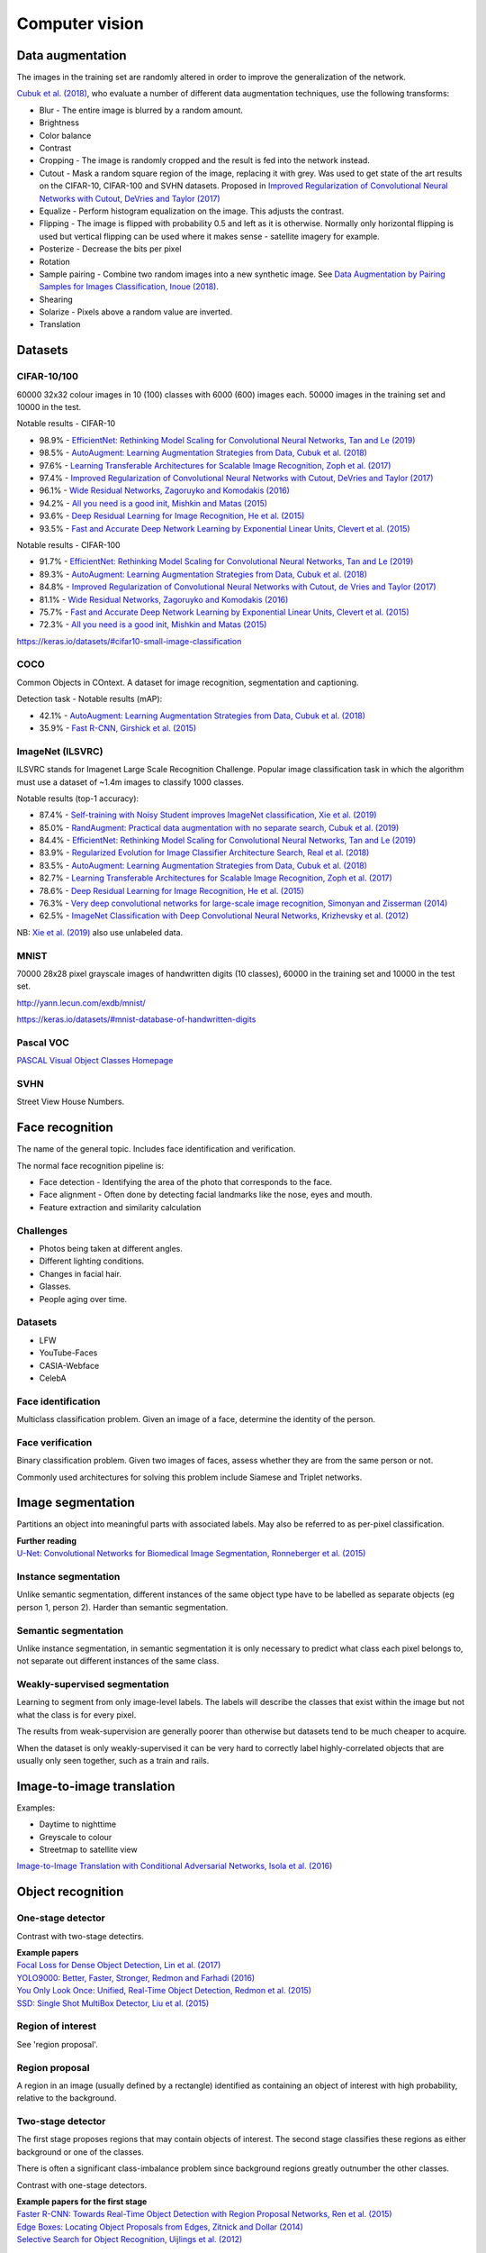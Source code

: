 """""""""""""""""""
Computer vision
"""""""""""""""""""

Data augmentation
--------------------
The images in the training set are randomly altered in order to improve the generalization of the network.

`Cubuk et al. (2018) <https://arxiv.org/pdf/1805.09501.pdf>`_, who evaluate a number of different data augmentation techniques, use the following transforms:

* Blur - The entire image is blurred by a random amount.
* Brightness
* Color balance
* Contrast
* Cropping - The image is randomly cropped and the result is fed into the network instead.
* Cutout - Mask a random square region of the image, replacing it with grey. Was used to get state of the art results on the CIFAR-10, CIFAR-100 and SVHN datasets. Proposed in `Improved Regularization of Convolutional Neural Networks with Cutout, DeVries and Taylor (2017) <https://arxiv.org/pdf/1708.04552.pdf>`_
* Equalize - Perform histogram equalization on the image. This adjusts the contrast.
* Flipping - The image is flipped with probability 0.5 and left as it is otherwise. Normally only horizontal flipping is used but vertical flipping can be used where it makes sense - satellite imagery for example.
* Posterize - Decrease the bits per pixel
* Rotation
* Sample pairing - Combine two random images into a new synthetic image. See `Data Augmentation by Pairing Samples for Images Classification, Inoue (2018) <https://arxiv.org/pdf/1801.02929.pdf>`_.
* Shearing
* Solarize - Pixels above a random value are inverted.
* Translation

Datasets
---------

CIFAR-10/100
______________
60000 32x32 colour images in 10 (100) classes with 6000 (600) images each. 50000 images in the training set and 10000 in the test.

Notable results - CIFAR-10

* 98.9% - `EfficientNet: Rethinking Model Scaling for Convolutional Neural Networks, Tan and Le (2019) <https://arxiv.org/abs/1905.11946>`_
* 98.5% - `AutoAugment: Learning Augmentation Strategies from Data, Cubuk et al. (2018) <https://arxiv.org/pdf/1805.09501.pdf>`_
* 97.6% - `Learning Transferable Architectures for Scalable Image Recognition, Zoph et al. (2017) <https://arxiv.org/pdf/1707.07012.pdf>`_
* 97.4% - `Improved Regularization of Convolutional Neural Networks with Cutout, DeVries and Taylor (2017) <https://arxiv.org/pdf/1708.04552.pdf>`_
* 96.1% - `Wide Residual Networks, Zagoruyko and Komodakis (2016) <https://arxiv.org/pdf/1605.07146.pdf>`_
* 94.2% - `All you need is a good init, Mishkin and Matas (2015) <https://arxiv.org/abs/1511.06422>`_
* 93.6% - `Deep Residual Learning for Image Recognition, He et al. (2015) <https://arxiv.org/abs/1512.03385>`_
* 93.5% - `Fast and Accurate Deep Network Learning by Exponential Linear Units, Clevert et al. (2015) <https://arxiv.org/abs/1511.07289>`_

Notable results - CIFAR-100

* 91.7% - `EfficientNet: Rethinking Model Scaling for Convolutional Neural Networks, Tan and Le (2019) <https://arxiv.org/abs/1905.11946>`_
* 89.3% - `AutoAugment: Learning Augmentation Strategies from Data, Cubuk et al. (2018) <https://arxiv.org/pdf/1805.09501.pdf>`_
* 84.8% - `Improved Regularization of Convolutional Neural Networks with Cutout, de Vries and Taylor (2017) <https://arxiv.org/pdf/1708.04552.pdf>`_
* 81.1% - `Wide Residual Networks, Zagoruyko and Komodakis (2016) <https://arxiv.org/pdf/1605.07146.pdf>`_
* 75.7% - `Fast and Accurate Deep Network Learning by Exponential Linear Units, Clevert et al. (2015) <https://arxiv.org/abs/1511.07289>`_
* 72.3% - `All you need is a good init, Mishkin and Matas (2015) <https://arxiv.org/abs/1511.06422>`_

https://keras.io/datasets/#cifar10-small-image-classification

COCO
_________
Common Objects in COntext. A dataset for image recognition, segmentation and captioning.

Detection task - Notable results (mAP):

* 42.1% - `AutoAugment: Learning Augmentation Strategies from Data, Cubuk et al. (2018) <https://arxiv.org/pdf/1805.09501.pdf>`_
* 35.9% - `Fast R-CNN, Girshick et al. (2015) <https://arxiv.org/abs/1504.08083>`_

ImageNet (ILSVRC)
___________________
ILSVRC stands for Imagenet Large Scale Recognition Challenge. Popular image classification task in which the algorithm must use a dataset of ~1.4m images to classify 1000 classes.

Notable results (top-1 accuracy):

* 87.4% - `Self-training with Noisy Student improves ImageNet classification, Xie et al. (2019) <https://arxiv.org/pdf/1911.04252v1.pdf>`_
* 85.0% - `RandAugment: Practical data augmentation with no separate search, Cubuk et al. (2019) <https://arxiv.org/pdf/1909.13719v1.pdf>`_
* 84.4% - `EfficientNet: Rethinking Model Scaling for Convolutional Neural Networks, Tan and Le (2019) <https://arxiv.org/abs/1905.11946>`_
* 83.9% - `Regularized Evolution for Image Classifier Architecture Search, Real et al. (2018) <https://arxiv.org/pdf/1802.01548.pdf>`_
* 83.5% - `AutoAugment: Learning Augmentation Strategies from Data, Cubuk et al. (2018) <https://arxiv.org/pdf/1805.09501.pdf>`_
* 82.7% - `Learning Transferable Architectures for Scalable Image Recognition, Zoph et al. (2017) <https://arxiv.org/pdf/1707.07012.pdf>`_
* 78.6% - `Deep Residual Learning for Image Recognition, He et al. (2015) <https://arxiv.org/abs/1512.03385>`_
* 76.3% - `Very deep convolutional networks for large-scale image recognition, Simonyan and Zisserman (2014) <https://arxiv.org/abs/1409.1556>`_
* 62.5% - `ImageNet Classification with Deep Convolutional Neural Networks, Krizhevsky et al. (2012) <https://papers.nips.cc/paper/4824-imagenet-classification-with-deep-convolutional-neural-networks.pdf>`_

NB: `Xie et al. (2019) <https://arxiv.org/pdf/1911.04252v1.pdf>`_ also use unlabeled data.

MNIST
________
70000 28x28 pixel grayscale images of handwritten digits (10 classes), 60000 in the training set and 10000 in the test set.

http://yann.lecun.com/exdb/mnist/

https://keras.io/datasets/#mnist-database-of-handwritten-digits

Pascal VOC
____________
`PASCAL Visual Object Classes Homepage <http://host.robots.ox.ac.uk/pascal/VOC/>`_

SVHN
______
Street View House Numbers.

Face recognition
--------------------
The name of the general topic. Includes face identification and verification.

The normal face recognition pipeline is:

* Face detection - Identifying the area of the photo that corresponds to the face.
* Face alignment - Often done by detecting facial landmarks like the nose, eyes and mouth.
* Feature extraction and similarity calculation

Challenges
______________
* Photos being taken at different angles.
* Different lighting conditions.
* Changes in facial hair.
* Glasses.
* People aging over time.

Datasets
_________

* LFW
* YouTube-Faces
* CASIA-Webface
* CelebA

Face identification
______________________
Multiclass classification problem. Given an image of a face, determine the identity of the person.

Face verification
___________________
Binary classification problem. Given two images of faces, assess whether they are from the same person or not.

Commonly used architectures for solving this problem include Siamese and Triplet networks.

Image segmentation
--------------------
Partitions an object into meaningful parts with associated labels. May also be referred to as per-pixel classification.

| **Further reading**
| `U-Net: Convolutional Networks for Biomedical Image Segmentation, Ronneberger et al. (2015) <https://arxiv.org/abs/1505.04597>`_

Instance segmentation
_______________________
Unlike semantic segmentation, different instances of the same object type have to be labelled as separate objects (eg person 1, person 2). Harder than semantic segmentation.

Semantic segmentation
_______________________
Unlike instance segmentation, in semantic segmentation it is only necessary to predict what class each pixel belongs to, not separate out different instances of the same class.

Weakly-supervised segmentation
_________________________________
Learning to segment from only image-level labels. The labels will describe the classes that exist within the image but not what the class is for every pixel.

The results from weak-supervision are generally poorer than otherwise but datasets tend to be much cheaper to acquire. 

When the dataset is only weakly-supervised it can be very hard to correctly label highly-correlated objects that are usually only seen together, such as a train and rails.

Image-to-image translation
---------------------------
Examples:

* Daytime to nighttime
* Greyscale to colour
* Streetmap to satellite view

`Image-to-Image Translation with Conditional Adversarial Networks, Isola et al. (2016) <https://arxiv.org/abs/1611.07004>`_

Object recognition
-------------------

One-stage detector
_____________________

Contrast with two-stage detectirs.

| **Example papers**
| `Focal Loss for Dense Object Detection, Lin et al. (2017) <https://arxiv.org/pdf/1708.02002.pdf>`_
| `YOLO9000: Better, Faster, Stronger, Redmon and Farhadi (2016) <https://arxiv.org/abs/1612.08242>`_
| `You Only Look Once: Unified, Real-Time Object Detection, Redmon et al. (2015) <https://arxiv.org/abs/1506.02640>`_
| `SSD: Single Shot MultiBox Detector, Liu et al. (2015) <https://arxiv.org/abs/1512.02325>`_

Region of interest
_______________________
See 'region proposal'.

Region proposal
________________
A region in an image (usually defined by a rectangle) identified as containing an object of interest with high probability, relative to the background.

Two-stage detector
____________________
The first stage proposes regions that may contain objects of interest. The second stage classifies these regions as either background or one of the classes. 

There is often a significant class-imbalance problem since background regions greatly outnumber the other classes.

Contrast with one-stage detectors.

| **Example papers for the first stage**
| `Faster R-CNN: Towards Real-Time Object Detection with Region Proposal Networks, Ren et al. (2015) <https://arxiv.org/abs/1506.01497>`_
| `Edge Boxes: Locating Object Proposals from Edges, Zitnick and Dollar (2014) <https://pdollar.github.io/files/papers/ZitnickDollarECCV14edgeBoxes.pdf>`_
| `Selective Search for Object Recognition, Uijlings et al. (2012) <http://www.huppelen.nl/publications/selectiveSearchDraft.pdf>`_
|
| **Example papers for the second stage**
| `Mask R-CNN, He et al. (2017) <https://arxiv.org/abs/1703.06870>`_
| `Fast R-CNN, Girshick et al. (2015) <https://arxiv.org/abs/1504.08083>`_

Saliency map
---------------
A heatmap over an image which shows each pixel's importance for the classification.

